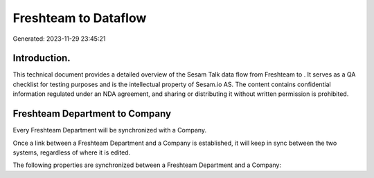 ======================
Freshteam to  Dataflow
======================

Generated: 2023-11-29 23:45:21

Introduction.
------------

This technical document provides a detailed overview of the Sesam Talk data flow from Freshteam to . It serves as a QA checklist for testing purposes and is the intellectual property of Sesam.io AS. The content contains confidential information regulated under an NDA agreement, and sharing or distributing it without written permission is prohibited.

Freshteam Department to  Company
--------------------------------
Every Freshteam Department will be synchronized with a  Company.

Once a link between a Freshteam Department and a  Company is established, it will keep in sync between the two systems, regardless of where it is edited.

The following properties are synchronized between a Freshteam Department and a  Company:

.. list-table::
   :header-rows: 1

   * - Freshteam Department Property
     -  Company Property
     -  Data Type

